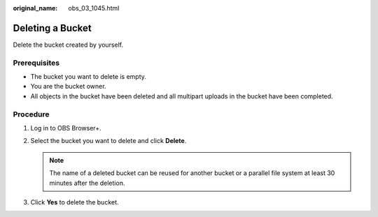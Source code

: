 :original_name: obs_03_1045.html

.. _obs_03_1045:

Deleting a Bucket
=================

Delete the bucket created by yourself.

Prerequisites
-------------

-  The bucket you want to delete is empty.
-  You are the bucket owner.
-  All objects in the bucket have been deleted and all multipart uploads in the bucket have been completed.

Procedure
---------

#. Log in to OBS Browser+.
#. Select the bucket you want to delete and click **Delete**.

   .. note::

      The name of a deleted bucket can be reused for another bucket or a parallel file system at least 30 minutes after the deletion.

#. Click **Yes** to delete the bucket.
